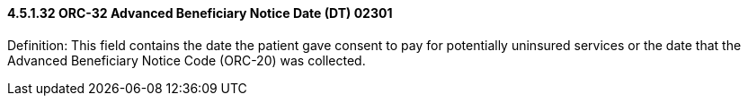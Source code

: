 ==== 4.5.1.32 ORC-32 Advanced Beneficiary Notice Date (DT) 02301

Definition: This field contains the date the patient gave consent to pay for potentially uninsured services or the date that the Advanced Beneficiary Notice Code (ORC-20) was collected.

